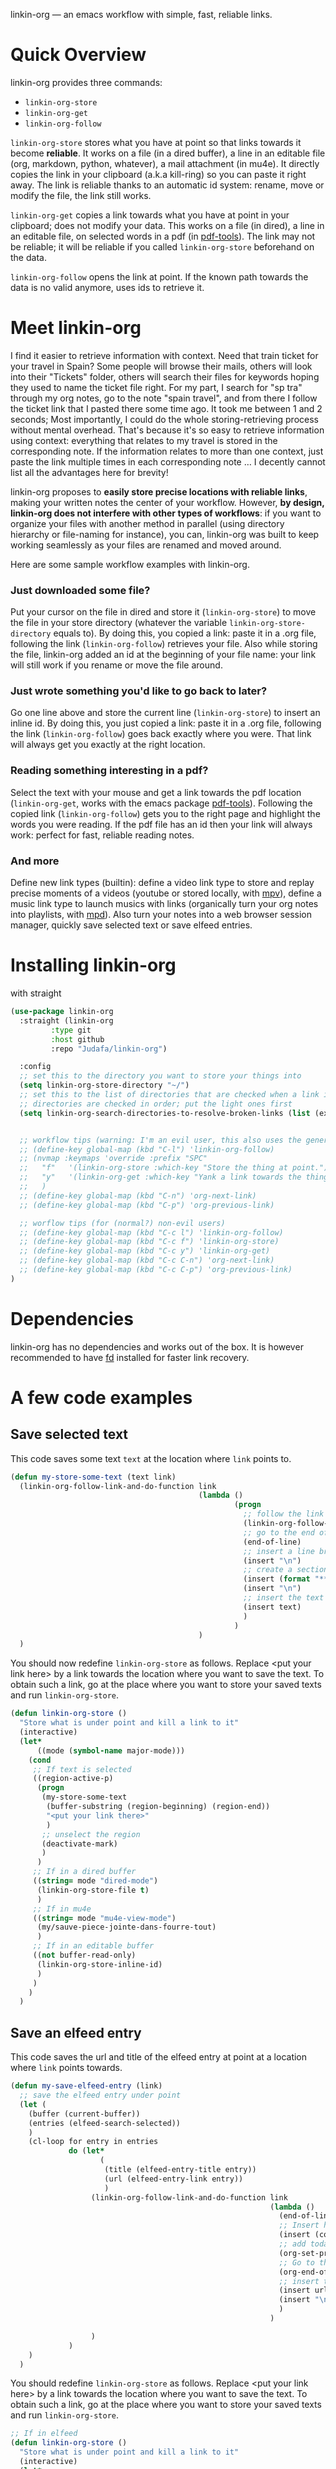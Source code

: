 
linkin-org --- an emacs workflow with simple, fast, reliable links.

* Quick Overview
linkin-org provides three commands:
- ~linkin-org-store~
- ~linkin-org-get~
- ~linkin-org-follow~


~linkin-org-store~ stores what you have at point so that links towards it become *reliable*.
It works on a file (in a dired buffer), a line in an editable file (org, markdown, python, whatever), a mail attachment (in mu4e).
It directly copies the link in your clipboard (a.k.a kill-ring) so you can paste it right away.
The link is reliable thanks to an automatic id system: rename, move or modify the file, the link still works.

~linkin-org-get~ copies a link towards what you have at point in your clipboard; does not modify your data.
This works on a file (in dired), a line in an editable file, on selected words in a pdf (in [[https://github.com/vedang/pdf-tools][pdf-tools]]).
The link may not be reliable; it will be reliable if you called ~linkin-org-store~ beforehand on the data.

~linkin-org-follow~ opens the link at point.
If the known path towards the data is no valid anymore, uses ids to retrieve it.





* Meet linkin-org

I find it easier to retrieve information with context.
Need that train ticket for your travel in Spain? Some people will browse their mails, others will look into their "Tickets" folder, others will search their files for keywords hoping they used to name the ticket file right.
For my part, I search for "sp tra" through my org notes, go to the note "spain travel", and from there I follow the ticket link that I pasted there some time ago.
It took me between 1 and 2 seconds; Most importantly, I could do the whole storing-retrieving process without mental overhead.
That's because it's so easy to retrieve information using context: everything that relates to my travel is stored in the corresponding note.
If the information relates to more than one context, just paste the link multiple times in each corresponding note ... I decently cannot list all the advantages here for brevity!


linkin-org proposes to *easily store precise locations with reliable links*, making your written notes the center of your workflow.
However, *by design, linkin-org does not interfere with other types of workflows*: if you want to organize your files with another method in parallel (using directory hierarchy or file-naming for instance), you can, linkin-org was built to keep working seamlessly as your files are renamed and moved around.


Here are some sample workflow examples with linkin-org.

*** Just downloaded some file?
Put your cursor on the file in dired and store it (~linkin-org-store~) to move the file in your store directory (whatever the variable ~linkin-org-store-directory~ equals to).
By doing this, you copied a link: paste it in a .org file, following the link (~linkin-org-follow~) retrieves your file.
Also while storing the file, linkin-org added an id at the beginning of your file name: your link will still work if you rename or move the file around.

*** Just wrote something you'd like to go back to later?
Go one line above and store the current line (~linkin-org-store~) to insert an inline id.
By doing this, you just copied a link: paste it in a .org file, following the link (~linkin-org-follow~) goes back exactly where you were.
That link will always get you exactly at the right location.

*** Reading something interesting in a pdf?
Select the text with your mouse and get a link towards the pdf location (~linkin-org-get~, works with the emacs package [[https://github.com/vedang/pdf-tools][pdf-tools]]).
Following the copied link (~linkin-org-follow~) gets you to the right page and highlight the words you were reading.
If the pdf file has an id then your link will always work: perfect for fast, reliable reading notes.

*** And more
Define new link types (builtin): define a video link type to store and replay precise moments of a videos (youtube or stored locally, with [[https://github.com/mpv-player/mpv][mpv]]), define a music link type to launch musics with links (organically turn your org notes into playlists, with [[https://github.com/MusicPlayerDaemon/MPD][mpd]]).
Also turn your notes into a web browser session manager, quickly save selected text or save elfeed entries.


* Installing linkin-org
with straight
#+begin_src emacs-lisp
(use-package linkin-org
  :straight (linkin-org
	     :type git
	     :host github
	     :repo "Judafa/linkin-org")

  :config
  ;; set this to the directory you want to store your things into
  (setq linkin-org-store-directory "~/")
  ;; set this to the list of directories that are checked when a link is broken
  ;; directories are checked in order; put the light ones first
  (setq linkin-org-search-directories-to-resolve-broken-links (list (expand-file-name "~/")))


  ;; workflow tips (warning: I'm an evil user, this also uses the general.el package)
  ;; (define-key global-map (kbd "C-l") 'linkin-org-follow)
  ;; (nvmap :keymaps 'override :prefix "SPC"
  ;;   "f"   '(linkin-org-store :which-key "Store the thing at point.")
  ;;   "y"   '(linkin-org-get :which-key "Yank a link towards the thing at point.")
  ;;   )
  ;; (define-key global-map (kbd "C-n") 'org-next-link)
  ;; (define-key global-map (kbd "C-p") 'org-previous-link)

  ;; worflow tips (for (normal?) non-evil users)
  ;; (define-key global-map (kbd "C-c l") 'linkin-org-follow)
  ;; (define-key global-map (kbd "C-c f") 'linkin-org-store)
  ;; (define-key global-map (kbd "C-c y") 'linkin-org-get)
  ;; (define-key global-map (kbd "C-c C-n") 'org-next-link)
  ;; (define-key global-map (kbd "C-c C-p") 'org-previous-link)
)
#+end_src


* Dependencies
linkin-org has no dependencies and works out of the box.
It is however recommended to have [[https://github.com/sharkdp/fd][fd]] installed for faster link recovery.

* A few code examples
** Save selected text
This code saves some text ~text~ at the location where ~link~ points to.
#+begin_src emacs-lisp
(defun my-store-some-text (text link)
  (linkin-org-follow-link-and-do-function link
                                          (lambda ()
                                                  (progn
                                                    ;; follow the link
                                                    (linkin-org-follow-string-link link)
                                                    ;; go to the end of the current line
                                                    (end-of-line)
                                                    ;; insert a line break
                                                    (insert "\n")
                                                    ;; create a section labeled with the current date
                                                    (insert (format "** %s" (format-time-string "%Y-%m-%d %H:%M:%S saved text" (current-time))))
                                                    (insert "\n")
                                                    ;; insert the text
                                                    (insert text)
                                                    )
                                                  )
                                          )
  )
#+end_src

You should now redefine ~linkin-org-store~ as follows.
Replace <put your link here> by a link towards the location where you want to save the text.
To obtain such a link, go at the place where you want to store your saved texts and run ~linkin-org-store~.
#+begin_src emacs-lisp
(defun linkin-org-store ()
  "Store what is under point and kill a link to it"
  (interactive)
  (let*
      ((mode (symbol-name major-mode)))
    (cond
     ;; If text is selected
     ((region-active-p)
      (progn
       (my-store-some-text
        (buffer-substring (region-beginning) (region-end))
        "<put your link there>"
        )
       ;; unselect the region
       (deactivate-mark)
       )
      )
     ;; If in a dired buffer
     ((string= mode "dired-mode")
      (linkin-org-store-file t)
      )
     ;; If in mu4e
     ((string= mode "mu4e-view-mode")
      (my/sauve-piece-jointe-dans-fourre-tout)
      )
     ;; If in an editable buffer
     ((not buffer-read-only)
      (linkin-org-store-inline-id)
      )
     )
    )
  )
#+end_src

** Save an elfeed entry
This code saves the url and title of the elfeed entry at point at a location where ~link~ points towards.
#+begin_src emacs-lisp
(defun my-save-elfeed-entry (link)
  ;; save the elfeed entry under point
  (let (
	(buffer (current-buffer))
	(entries (elfeed-search-selected))
	)
    (cl-loop for entry in entries
             do (let*
		            (
		             (title (elfeed-entry-title entry))
		             (url (elfeed-entry-link entry))
		             )
                  (linkin-org-follow-link-and-do-function link
                                                          (lambda ()
                                                            (end-of-line)
		                                                    ;; Insert header
		                                                    (insert (concat "\n" "** " title))
		                                                    ;; add today's date as a header property
		                                                    (org-set-property "DATE" (format-time-string "[%Y-%m-%d %a %H:%M]"))
		                                                    ;; Go to the end of the header's properties
		                                                    (org-end-of-meta-data)
		                                                    ;; insert the url
		                                                    (insert url)
		                                                    (insert "\n")
                                                            )
                                                          )

		          )
	         )
    )
  )
#+end_src


You should redefine ~linkin-org-store~ as follows.
Replace <put your link here> by a link towards the location where you want to save the text.
To obtain such a link, go at the place where you want to store your saved texts and run ~linkin-org-store~.
#+begin_src emacs-lisp
;; If in elfeed
(defun linkin-org-store ()
  "Store what is under point and kill a link to it"
  (interactive)
  (let*
      ((mode (symbol-name major-mode)))
    (cond
     ;; If text is selected
     ((region-active-p)
      (progn
       (my-store-some-text
        "<put your link there>"
        (buffer-substring (region-beginning) (region-end))
        )
       ;; unselect the region
       (deactivate-mark)
       )
      )
     ;; If in a dired buffer
     ((string= mode "dired-mode")
      (linkin-org-store-file t)
      )
     ;; If in mu4e
     ((string= mode "mu4e-view-mode")
      (my/sauve-piece-jointe-dans-fourre-tout)
      )
     ;; If in an editable buffer
     ((not buffer-read-only)
      (linkin-org-store-inline-id)
      )
     )
    )
  )
#+end_src

